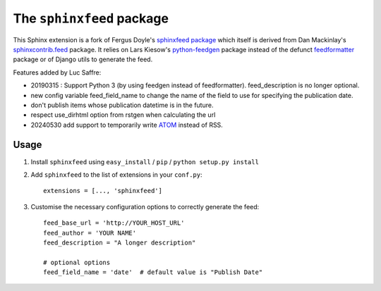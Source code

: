 ==========================
The ``sphinxfeed`` package
==========================



This Sphinx extension is a fork of Fergus Doyle's `sphinxfeed
package <https://github.com/junkafarian/sphinxfeed>`__
which itself is derived from Dan Mackinlay's
`sphinxcontrib.feed
<http://bitbucket.org/birkenfeld/sphinx-contrib/src/tip/feed/>`_
package.  It relies on
Lars Kiesow's `python-feedgen <https://feedgen.kiesow.be>`__ package
instead of the defunct `feedformatter
<http://code.google.com/p/feedformatter/>`_ package or of Django
utils to generate the feed.

Features added by Luc Saffre:

- 20190315 : Support Python 3 (by using feedgen instead of feedformatter).
  feed_description is no longer optional.

- new config variable feed_field_name to change the name of the field
  to use for specifying the publication date.
- don't publish items whose publication datetime is in the future.
- respect use_dirhtml option from rstgen when calculating the url
- 20240530 add support to temporarily write
  `ATOM <https://validator.w3.org/feed/docs/atom.html>`__ instead of RSS.


Usage
-----

#. Install ``sphinxfeed`` using ``easy_install`` / ``pip`` /
   ``python setup.py install``

#. Add ``sphinxfeed`` to the list of extensions in your ``conf.py``::

       extensions = [..., 'sphinxfeed']

#. Customise the necessary configuration options to correctly generate
   the feed::

       feed_base_url = 'http://YOUR_HOST_URL'
       feed_author = 'YOUR NAME'
       feed_description = "A longer description"

       # optional options
       feed_field_name = 'date'  # default value is "Publish Date"
